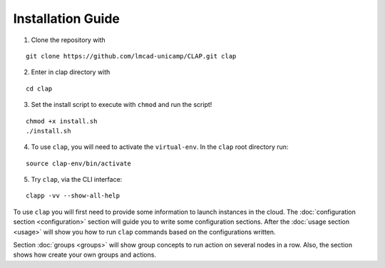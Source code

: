 .................................
Installation Guide
.................................

1.  Clone the repository with

::

    git clone https://github.com/lmcad-unicamp/CLAP.git clap

2.  Enter in clap directory with

::

    cd clap

3.  Set the install script to execute with ``chmod`` and run the script!

::

    chmod +x install.sh
    ./install.sh

4.  To use ``clap``, you will need to activate the ``virtual-env``.
    In the ``clap`` root directory run:

::

    source clap-env/bin/activate

5.  Try ``clap``, via the CLI interface:

::

    clapp -vv --show-all-help

To use ``clap`` you will first need to provide some information to launch instances in the cloud.
The :doc:`configuration section <configuration>` section will guide you to write some configuration sections.
After the :doc:`usage section <usage>` will show you how to run ``clap`` commands based on the configurations written.

Section  :doc:`groups <groups>` will show group concepts to run action on several nodes in a row.
Also, the section shows how create your own groups and actions.
